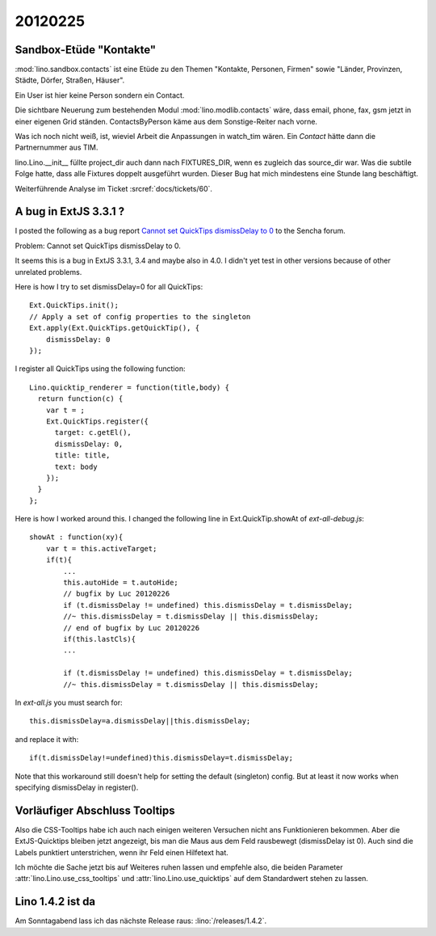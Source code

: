 20120225
========

Sandbox-Etüde "Kontakte"
------------------------

:mod:`lino.sandbox.contacts` 
ist eine Etüde zu den Themen 
"Kontakte, Personen, Firmen"
sowie
"Länder, Provinzen, Städte, Dörfer, Straßen, Häuser".

Ein User ist hier keine Person sondern ein Contact.

Die sichtbare Neuerung zum bestehenden Modul 
:mod:`lino.modlib.contacts` wäre, dass email, phone, fax, 
gsm jetzt in einer eigenen Grid ständen.
ContactsByPerson käme aus dem Sonstige-Reiter nach vorne.

Was ich noch nicht weiß, ist, 
wieviel Arbeit die Anpassungen in watch_tim wären.
Ein `Contact` hätte dann die Partnernummer aus TIM.

lino.Lino.__init__ füllte project_dir auch dann nach FIXTURES_DIR, 
wenn es zugleich das source_dir war. Was die subtile Folge hatte, 
dass alle Fixtures doppelt ausgeführt wurden. 
Dieser Bug hat mich mindestens eine Stunde lang beschäftigt.

Weiterführende Analyse im Ticket :srcref:`docs/tickets/60`.


A bug in ExtJS 3.3.1 ?
----------------------

I posted the following as a bug report
`Cannot set QuickTips dismissDelay to 0
<http://www.sencha.com/forum/showthread.php?183515>`_
to the Sencha forum.

Problem: Cannot set QuickTips dismissDelay to 0.

It seems this is a bug in ExtJS 3.3.1, 3.4 
and maybe also in 4.0.
I didn't yet test in other versions because of other unrelated problems.

Here is how I try to set dismissDelay=0 for all QuickTips::

  Ext.QuickTips.init();
  // Apply a set of config properties to the singleton
  Ext.apply(Ext.QuickTips.getQuickTip(), {
      dismissDelay: 0
  });

I register all QuickTips using the following function::

  Lino.quicktip_renderer = function(title,body) {
    return function(c) {
      var t = ;
      Ext.QuickTips.register({
        target: c.getEl(),
        dismissDelay: 0,
        title: title,
        text: body
      });
    }
  };


Here is how I worked around this. 
I changed the following line in
Ext.QuickTip.showAt of `ext-all-debug.js`::


    showAt : function(xy){
        var t = this.activeTarget;
        if(t){
            ...
            this.autoHide = t.autoHide;
            // bugfix by Luc 20120226
            if (t.dismissDelay != undefined) this.dismissDelay = t.dismissDelay;
            //~ this.dismissDelay = t.dismissDelay || this.dismissDelay;
            // end of bugfix by Luc 20120226
            if(this.lastCls){
            ...

            if (t.dismissDelay != undefined) this.dismissDelay = t.dismissDelay;
            //~ this.dismissDelay = t.dismissDelay || this.dismissDelay;


In `ext-all.js` you must search for::

  this.dismissDelay=a.dismissDelay||this.dismissDelay;
  
and replace it with::  
  
  if(t.dismissDelay!=undefined)this.dismissDelay=t.dismissDelay;
  

Note that this workaround still doesn't 
help for setting the default (singleton) config.
But at least it now works when specifying dismissDelay in register().

Vorläufiger Abschluss Tooltips
------------------------------

Also die CSS-Tooltips habe ich auch nach einigen weiteren 
Versuchen nicht ans Funktionieren bekommen. 
Aber die ExtJS-Quicktips bleiben jetzt angezeigt, 
bis man die Maus aus dem Feld rausbewegt  (dismissDelay ist 0). 
Auch sind die Labels punktiert unterstrichen, 
wenn ihr Feld einen Hilfetext hat. 

Ich möchte die Sache jetzt bis auf Weiteres ruhen lassen und 
empfehle also, die beiden Parameter
:attr:`lino.Lino.use_css_tooltips`
und 
:attr:`lino.Lino.use_quicktips`
auf dem Standardwert stehen zu lassen.

Lino 1.4.2 ist da
-----------------

Am Sonntagabend lass ich das nächste Release raus: :lino:`/releases/1.4.2`.
